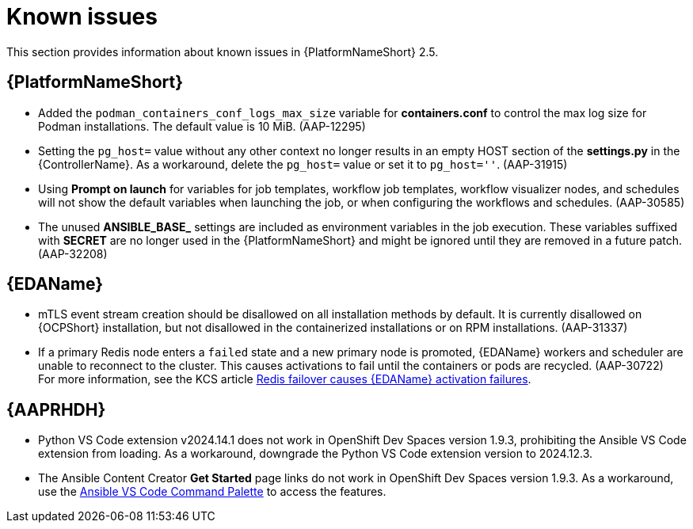 [[aap-2.5-known-issues]]
= Known issues

This section provides information about known issues in {PlatformNameShort} 2.5.

== {PlatformNameShort}

* Added the `podman_containers_conf_logs_max_size` variable for *containers.conf* to control the max log size for Podman installations. The default value is 10 MiB. (AAP-12295)

* Setting the `pg_host=` value without any other context no longer results in an empty HOST section of the *settings.py* in the {ControllerName}. As a workaround, delete the `pg_host=` value or set it to `pg_host=''`. (AAP-31915) 

* Using *Prompt on launch* for variables for job templates, workflow job templates, workflow visualizer nodes, and schedules will not show the default variables when launching the job, or when configuring the workflows and schedules. (AAP-30585)

* The unused *ANSIBLE_BASE_* settings are included as environment variables in the job execution. These variables suffixed with *SECRET* are no longer used in the {PlatformNameShort} and might be ignored until they are removed in a future patch. (AAP-32208)

== {EDAName}

* mTLS event stream creation should be disallowed on all installation methods by default. It is currently disallowed on {OCPShort} installation, but not disallowed in the containerized installations or on RPM installations. (AAP-31337)

* If a primary Redis node enters a `failed` state and a new primary node is promoted, {EDAName} workers and scheduler are unable to reconnect to the cluster. This causes activations to fail until the containers or pods are recycled. (AAP-30722) +
For more information, see the KCS article link:https://access.redhat.com/articles/7088545[Redis failover causes {EDAName} activation failures].

== {AAPRHDH}

* Python VS Code extension v2024.14.1 does not work in OpenShift Dev Spaces version 1.9.3, prohibiting the Ansible VS Code extension from loading. As a workaround, downgrade the Python VS Code extension version to 2024.12.3.

* The Ansible Content Creator *Get Started* page links do not work in OpenShift Dev Spaces version 1.9.3. As a workaround, use the link:https://code.visualstudio.com/docs/getstarted/userinterface#:~:text=VS%20Code%20is%20equally%20accessible,for%20the%20most%20common%20operations[Ansible VS Code Command Palette] to access the features.
